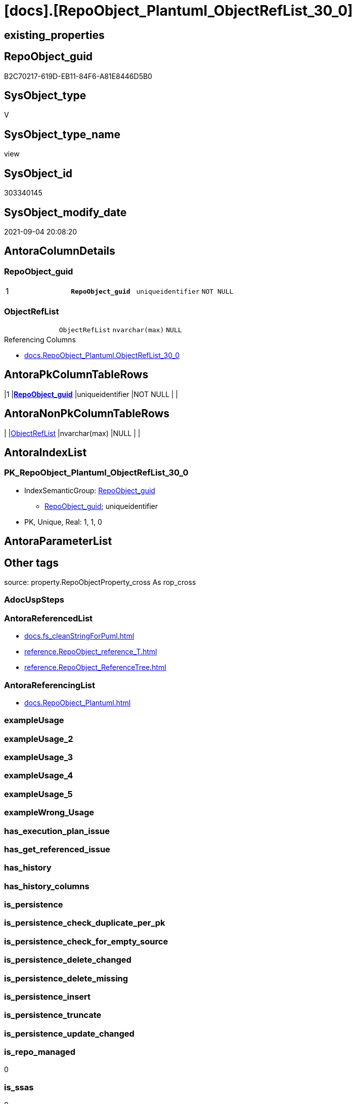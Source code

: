 = [docs].[RepoObject_Plantuml_ObjectRefList_30_0]

== existing_properties

// tag::existing_properties[]
:ExistsProperty--antorareferencedlist:
:ExistsProperty--antorareferencinglist:
:ExistsProperty--is_repo_managed:
:ExistsProperty--is_ssas:
:ExistsProperty--pk_index_guid:
:ExistsProperty--pk_indexpatterncolumndatatype:
:ExistsProperty--pk_indexpatterncolumnname:
:ExistsProperty--pk_indexsemanticgroup:
:ExistsProperty--referencedobjectlist:
:ExistsProperty--sql_modules_definition:
:ExistsProperty--FK:
:ExistsProperty--AntoraIndexList:
:ExistsProperty--Columns:
// end::existing_properties[]

== RepoObject_guid

// tag::RepoObject_guid[]
B2C70217-619D-EB11-84F6-A81E8446D5B0
// end::RepoObject_guid[]

== SysObject_type

// tag::SysObject_type[]
V 
// end::SysObject_type[]

== SysObject_type_name

// tag::SysObject_type_name[]
view
// end::SysObject_type_name[]

== SysObject_id

// tag::SysObject_id[]
303340145
// end::SysObject_id[]

== SysObject_modify_date

// tag::SysObject_modify_date[]
2021-09-04 20:08:20
// end::SysObject_modify_date[]

== AntoraColumnDetails

// tag::AntoraColumnDetails[]
[#column-RepoObject_guid]
=== RepoObject_guid

[cols="d,m,m,m,m,d"]
|===
|1
|*RepoObject_guid*
|uniqueidentifier
|NOT NULL
|
|
|===


[#column-ObjectRefList]
=== ObjectRefList

[cols="d,m,m,m,m,d"]
|===
|
|ObjectRefList
|nvarchar(max)
|NULL
|
|
|===

.Referencing Columns
--
* xref:docs.RepoObject_Plantuml.adoc#column-ObjectRefList_30_0[+docs.RepoObject_Plantuml.ObjectRefList_30_0+]
--


// end::AntoraColumnDetails[]

== AntoraPkColumnTableRows

// tag::AntoraPkColumnTableRows[]
|1
|*<<column-RepoObject_guid>>*
|uniqueidentifier
|NOT NULL
|
|


// end::AntoraPkColumnTableRows[]

== AntoraNonPkColumnTableRows

// tag::AntoraNonPkColumnTableRows[]

|
|<<column-ObjectRefList>>
|nvarchar(max)
|NULL
|
|

// end::AntoraNonPkColumnTableRows[]

== AntoraIndexList

// tag::AntoraIndexList[]

[#index-PK_RepoObject_Plantuml_ObjectRefList_30_0]
=== PK_RepoObject_Plantuml_ObjectRefList_30_0

* IndexSemanticGroup: xref:other/IndexSemanticGroup.adoc#_repoobject_guid[RepoObject_guid]
+
--
* <<column-RepoObject_guid>>; uniqueidentifier
--
* PK, Unique, Real: 1, 1, 0

// end::AntoraIndexList[]

== AntoraParameterList

// tag::AntoraParameterList[]

// end::AntoraParameterList[]

== Other tags

source: property.RepoObjectProperty_cross As rop_cross


=== AdocUspSteps

// tag::adocuspsteps[]

// end::adocuspsteps[]


=== AntoraReferencedList

// tag::antorareferencedlist[]
* xref:docs.fs_cleanStringForPuml.adoc[]
* xref:reference.RepoObject_reference_T.adoc[]
* xref:reference.RepoObject_ReferenceTree.adoc[]
// end::antorareferencedlist[]


=== AntoraReferencingList

// tag::antorareferencinglist[]
* xref:docs.RepoObject_Plantuml.adoc[]
// end::antorareferencinglist[]


=== exampleUsage

// tag::exampleusage[]

// end::exampleusage[]


=== exampleUsage_2

// tag::exampleusage_2[]

// end::exampleusage_2[]


=== exampleUsage_3

// tag::exampleusage_3[]

// end::exampleusage_3[]


=== exampleUsage_4

// tag::exampleusage_4[]

// end::exampleusage_4[]


=== exampleUsage_5

// tag::exampleusage_5[]

// end::exampleusage_5[]


=== exampleWrong_Usage

// tag::examplewrong_usage[]

// end::examplewrong_usage[]


=== has_execution_plan_issue

// tag::has_execution_plan_issue[]

// end::has_execution_plan_issue[]


=== has_get_referenced_issue

// tag::has_get_referenced_issue[]

// end::has_get_referenced_issue[]


=== has_history

// tag::has_history[]

// end::has_history[]


=== has_history_columns

// tag::has_history_columns[]

// end::has_history_columns[]


=== is_persistence

// tag::is_persistence[]

// end::is_persistence[]


=== is_persistence_check_duplicate_per_pk

// tag::is_persistence_check_duplicate_per_pk[]

// end::is_persistence_check_duplicate_per_pk[]


=== is_persistence_check_for_empty_source

// tag::is_persistence_check_for_empty_source[]

// end::is_persistence_check_for_empty_source[]


=== is_persistence_delete_changed

// tag::is_persistence_delete_changed[]

// end::is_persistence_delete_changed[]


=== is_persistence_delete_missing

// tag::is_persistence_delete_missing[]

// end::is_persistence_delete_missing[]


=== is_persistence_insert

// tag::is_persistence_insert[]

// end::is_persistence_insert[]


=== is_persistence_truncate

// tag::is_persistence_truncate[]

// end::is_persistence_truncate[]


=== is_persistence_update_changed

// tag::is_persistence_update_changed[]

// end::is_persistence_update_changed[]


=== is_repo_managed

// tag::is_repo_managed[]
0
// end::is_repo_managed[]


=== is_ssas

// tag::is_ssas[]
0
// end::is_ssas[]


=== microsoft_database_tools_support

// tag::microsoft_database_tools_support[]

// end::microsoft_database_tools_support[]


=== MS_Description

// tag::ms_description[]

// end::ms_description[]


=== persistence_source_RepoObject_fullname

// tag::persistence_source_repoobject_fullname[]

// end::persistence_source_repoobject_fullname[]


=== persistence_source_RepoObject_fullname2

// tag::persistence_source_repoobject_fullname2[]

// end::persistence_source_repoobject_fullname2[]


=== persistence_source_RepoObject_guid

// tag::persistence_source_repoobject_guid[]

// end::persistence_source_repoobject_guid[]


=== persistence_source_RepoObject_xref

// tag::persistence_source_repoobject_xref[]

// end::persistence_source_repoobject_xref[]


=== pk_index_guid

// tag::pk_index_guid[]
BCBAB688-109E-EB11-84F6-A81E8446D5B0
// end::pk_index_guid[]


=== pk_IndexPatternColumnDatatype

// tag::pk_indexpatterncolumndatatype[]
uniqueidentifier
// end::pk_indexpatterncolumndatatype[]


=== pk_IndexPatternColumnName

// tag::pk_indexpatterncolumnname[]
RepoObject_guid
// end::pk_indexpatterncolumnname[]


=== pk_IndexSemanticGroup

// tag::pk_indexsemanticgroup[]
RepoObject_guid
// end::pk_indexsemanticgroup[]


=== ReferencedObjectList

// tag::referencedobjectlist[]
* [docs].[fs_cleanStringForPuml]
* [reference].[RepoObject_reference_T]
* [reference].[RepoObject_ReferenceTree]
// end::referencedobjectlist[]


=== usp_persistence_RepoObject_guid

// tag::usp_persistence_repoobject_guid[]

// end::usp_persistence_repoobject_guid[]


=== UspExamples

// tag::uspexamples[]

// end::uspexamples[]


=== UspParameters

// tag::uspparameters[]

// end::uspparameters[]

== Boolean Attributes

source: property.RepoObjectProperty WHERE property_int = 1

// tag::boolean_attributes[]

// end::boolean_attributes[]

== sql_modules_definition

// tag::sql_modules_definition[]
[%collapsible]
=======
[source,sql]
----

CREATE View docs.RepoObject_Plantuml_ObjectRefList_30_0
As
Select
    ro.RepoObject_guid
  --, ro.RepoObject_fullname2
  , ObjectRefList = String_Agg (
                                   Concat (
                                              Cast(N'' As NVarchar(Max))
                                            , docs.fs_cleanStringForPuml ( objectref.Referenced_ro_fullname2 )
                                            , ' <.. '
                                            , docs.fs_cleanStringForPuml ( objectref.Referencing_ro_fullname2 )
                                          )
                                 , Char ( 13 ) + Char ( 10 )
                               ) Within Group(Order By
                                                  objectref.Referenced_ro_fullname2)
From
--select all objects pairs that have any reference relation inside the reference path with ro.RepoObject_guid (in the desired direction)
(
    --Select
    --    ro.RepoObject_guid
    --  , ro.RepoObject_fullname2
    --  , T1.Node_guid As Node_guid_1
    --  , T2.Node_guid As Node_guid_2
    --From
    --    repo.RepoObject                                                                     As ro
    --    Cross Apply [reference].ftv_RepoObject_ReferencedReferencing ( ro.RepoObject_guid, 30, 0 ) As T1
    --    Cross Apply [reference].ftv_RepoObject_ReferencedReferencing ( ro.RepoObject_guid, 30, 0 ) As T2
    Select
        RepoObject_guid
      --,[RepoObject_fullname2]
      , Referencing_guid
      , Referenced_guid
    From
        reference.RepoObject_ReferenceTree
    Where
        Referenced_Depth      <= 30
        And Referencing_Depth = 0
)     As ro
    Inner Join
    --only direct relations between pre-selected objects
    --maybe not required
    (
        --Select
        --    Object1.RepoObject_fullname2 As Referencing_ro_fullname2
        --  , Object1.RepoObject_guid      As Referencing_ro_guid
        --  , Object2.RepoObject_fullname2 As Referenced_ro_fullname2
        --  , Object2.RepoObject_guid      As Referenced_ro_guid
        --From
        --    graph.RepoObject As Object1
        --  , graph.ReferencedObject As referenced
        --  , graph.RepoObject As Object2
        --Where Match(
        --    Object1-(referenced)->Object2)
        Select
            Referencing_ro_fullname2 = referencing_fullname2
          , Referencing_ro_guid      = referencing_RepoObject_guid
          , Referenced_ro_fullname2  = referenced_fullname2
          , Referenced_ro_guid       = referenced_RepoObject_guid
        From
            reference.RepoObject_reference_T
    ) As objectref
        On
        objectref.Referencing_ro_guid    = ro.Referencing_guid
        And objectref.Referenced_ro_guid = ro.Referenced_guid
Group By
    ro.RepoObject_guid
--, ro.RepoObject_fullname2;

----
=======
// end::sql_modules_definition[]


